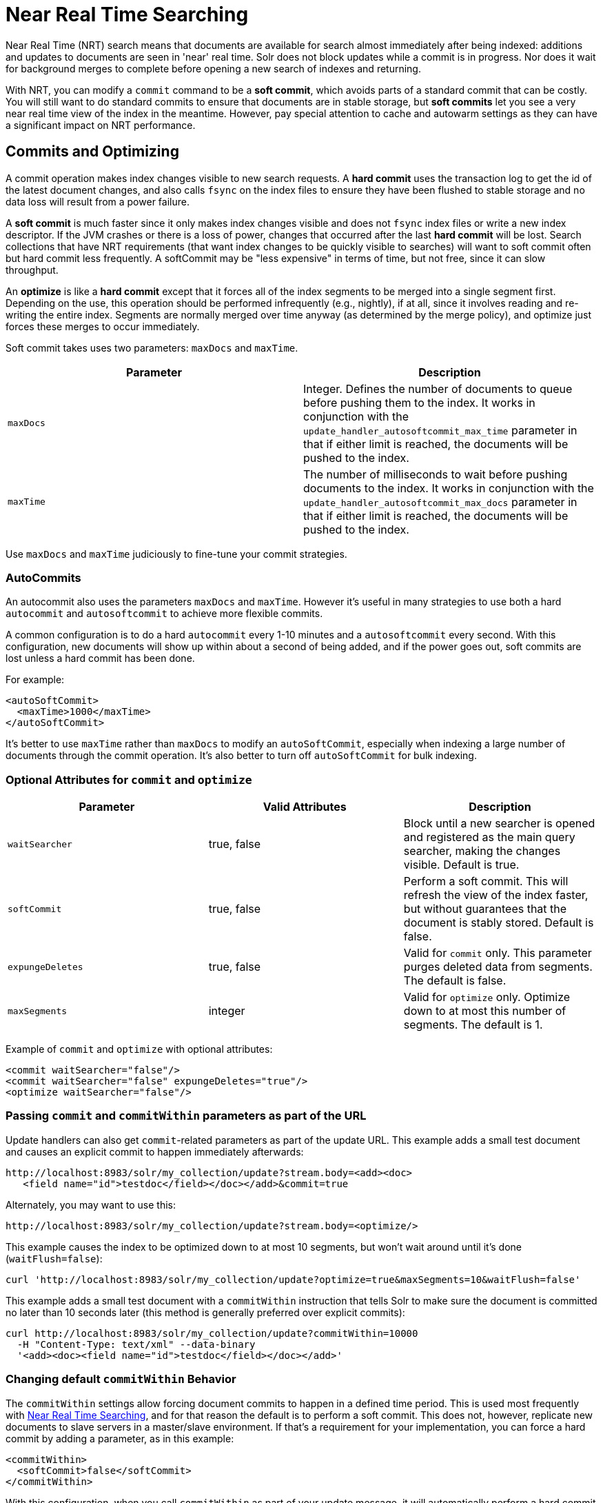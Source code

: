 = Near Real Time Searching
:page-shortname: near-real-time-searching
:page-permalink: near-real-time-searching.html

Near Real Time (NRT) search means that documents are available for search almost immediately after being indexed: additions and updates to documents are seen in 'near' real time. Solr does not block updates while a commit is in progress. Nor does it wait for background merges to complete before opening a new search of indexes and returning.

With NRT, you can modify a `commit` command to be a **soft commit**, which avoids parts of a standard commit that can be costly. You will still want to do standard commits to ensure that documents are in stable storage, but *soft commits* let you see a very near real time view of the index in the meantime. However, pay special attention to cache and autowarm settings as they can have a significant impact on NRT performance.

[[NearRealTimeSearching-CommitsandOptimizing]]
== Commits and Optimizing

A commit operation makes index changes visible to new search requests. A *hard commit* uses the transaction log to get the id of the latest document changes, and also calls `fsync` on the index files to ensure they have been flushed to stable storage and no data loss will result from a power failure.

A *soft commit* is much faster since it only makes index changes visible and does not `fsync` index files or write a new index descriptor. If the JVM crashes or there is a loss of power, changes that occurred after the last *hard commit* will be lost. Search collections that have NRT requirements (that want index changes to be quickly visible to searches) will want to soft commit often but hard commit less frequently. A softCommit may be "less expensive" in terms of time, but not free, since it can slow throughput.

An *optimize* is like a *hard commit* except that it forces all of the index segments to be merged into a single segment first. Depending on the use, this operation should be performed infrequently (e.g., nightly), if at all, since it involves reading and re-writing the entire index. Segments are normally merged over time anyway (as determined by the merge policy), and optimize just forces these merges to occur immediately.

Soft commit takes uses two parameters: `maxDocs` and `maxTime`.

[width="100%",cols="50%,50%",options="header",]
|=================================================================================================================================================================================================================================================================
|Parameter |Description
|`maxDocs` |Integer. Defines the number of documents to queue before pushing them to the index. It works in conjunction with the `update_handler_autosoftcommit_max_time` parameter in that if either limit is reached, the documents will be pushed to the index.
|`maxTime` |The number of milliseconds to wait before pushing documents to the index. It works in conjunction with the `update_handler_autosoftcommit_max_docs` parameter in that if either limit is reached, the documents will be pushed to the index.
|=================================================================================================================================================================================================================================================================

Use `maxDocs` and `maxTime` judiciously to fine-tune your commit strategies.

[[NearRealTimeSearching-AutoCommits]]
=== AutoCommits

An autocommit also uses the parameters `maxDocs` and `maxTime`. However it's useful in many strategies to use both a hard `autocommit` and `autosoftcommit` to achieve more flexible commits.

A common configuration is to do a hard `autocommit` every 1-10 minutes and a `autosoftcommit` every second. With this configuration, new documents will show up within about a second of being added, and if the power goes out, soft commits are lost unless a hard commit has been done.

For example:

[source,xml]
----
<autoSoftCommit>
  <maxTime>1000</maxTime>
</autoSoftCommit>
----

It's better to use `maxTime` rather than `maxDocs` to modify an `autoSoftCommit`, especially when indexing a large number of documents through the commit operation. It's also better to turn off `autoSoftCommit` for bulk indexing.

[[NearRealTimeSearching-OptionalAttributesforcommitandoptimize]]
=== Optional Attributes for `commit` and `optimize`

[width="100%",cols="34%,33%,33%",options="header",]
|==============================================================================================================================================================================
|Parameter |Valid Attributes |Description
|`waitSearcher` |true, false |Block until a new searcher is opened and registered as the main query searcher, making the changes visible. Default is true.
|`softCommit` |true, false |Perform a soft commit. This will refresh the view of the index faster, but without guarantees that the document is stably stored. Default is false.
|`expungeDeletes` |true, false |Valid for `commit` only. This parameter purges deleted data from segments. The default is false.
|`maxSegments` |integer |Valid for `optimize` only. Optimize down to at most this number of segments. The default is 1.
|==============================================================================================================================================================================

Example of `commit` and `optimize` with optional attributes:

[source,xml]
----
<commit waitSearcher="false"/>
<commit waitSearcher="false" expungeDeletes="true"/>
<optimize waitSearcher="false"/>
----

[[NearRealTimeSearching-PassingcommitandcommitWithinparametersaspartoftheURL]]
=== Passing `commit` and `commitWithin` parameters as part of the URL

Update handlers can also get `commit`-related parameters as part of the update URL. This example adds a small test document and causes an explicit commit to happen immediately afterwards:

[source,xml]
----
http://localhost:8983/solr/my_collection/update?stream.body=<add><doc>
   <field name="id">testdoc</field></doc></add>&commit=true
----

Alternately, you may want to use this:

[source,xml]
----
http://localhost:8983/solr/my_collection/update?stream.body=<optimize/>
----

This example causes the index to be optimized down to at most 10 segments, but won't wait around until it's done (`waitFlush=false`):

[source,xml]
----
curl 'http://localhost:8983/solr/my_collection/update?optimize=true&maxSegments=10&waitFlush=false'
----

This example adds a small test document with a `commitWithin` instruction that tells Solr to make sure the document is committed no later than 10 seconds later (this method is generally preferred over explicit commits):

[source,xml]
----
curl http://localhost:8983/solr/my_collection/update?commitWithin=10000
  -H "Content-Type: text/xml" --data-binary
  '<add><doc><field name="id">testdoc</field></doc></add>'
----

[[NearRealTimeSearching-ChangingdefaultcommitWithinBehavior]]
=== Changing default `commitWithin` Behavior

The `commitWithin` settings allow forcing document commits to happen in a defined time period. This is used most frequently with <<near-real-time-searching.adoc#,Near Real Time Searching>>, and for that reason the default is to perform a soft commit. This does not, however, replicate new documents to slave servers in a master/slave environment. If that's a requirement for your implementation, you can force a hard commit by adding a parameter, as in this example:

[source,xml]
----
<commitWithin>
  <softCommit>false</softCommit>
</commitWithin>
----

With this configuration, when you call `commitWithin` as part of your update message, it will automatically perform a hard commit every time.
